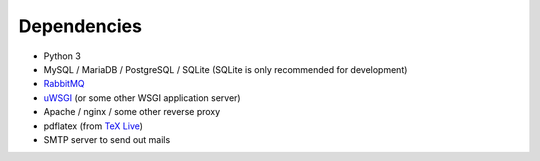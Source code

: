 .. _dependencies:

============
Dependencies
============

* Python 3
* MySQL / MariaDB / PostgreSQL / SQLite (SQLite is only recommended for development)
* `RabbitMQ <https://www.rabbitmq.com>`_
* `uWSGI <https://uwsgi-docs.readthedocs.io/en/latest/>`_ (or some other WSGI application server)
* Apache / nginx / some other reverse proxy
* pdflatex (from `TeX Live <https://www.tug.org/texlive/>`_)
* SMTP server to send out mails
